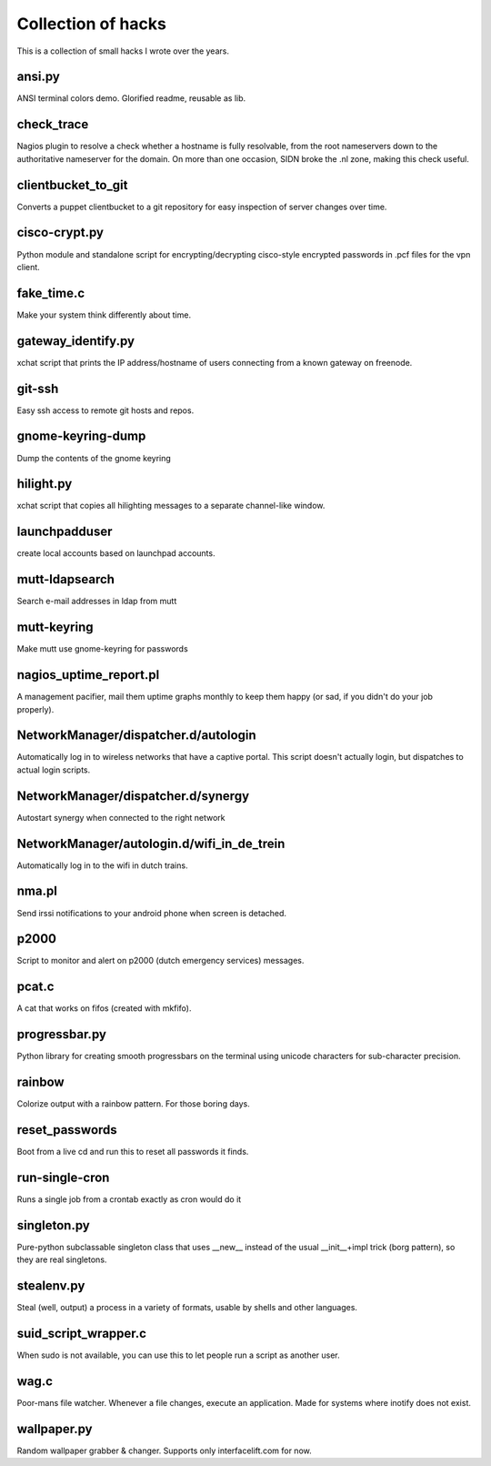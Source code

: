 Collection of hacks
===================

This is a collection of small hacks I wrote over the years.

ansi.py
-------
ANSI terminal colors demo. Glorified readme, reusable as lib.

check_trace
-----------
Nagios plugin to resolve a check whether a hostname is fully resolvable, from
the root nameservers down to the authoritative nameserver for the domain. On
more than one occasion, SIDN broke the .nl zone, making this check useful.

clientbucket_to_git
--------------------
Converts a puppet clientbucket to a git repository for easy inspection of
server changes over time.

cisco-crypt.py
--------------
Python module and standalone script for encrypting/decrypting cisco-style
encrypted passwords in .pcf files for the vpn client.

fake_time.c
-----------
Make your system think differently about time.

gateway_identify.py
-------------------
xchat script that prints the IP address/hostname of users connecting from a
known gateway on freenode.

git-ssh
-------
Easy ssh access to remote git hosts and repos.

gnome-keyring-dump
------------------
Dump the contents of the gnome keyring

hilight.py
----------
xchat script that copies all hilighting messages to a separate channel-like
window.

launchpadduser
--------------
create local accounts based on launchpad accounts.

mutt-ldapsearch
---------------
Search e-mail addresses in ldap from mutt

mutt-keyring
------------
Make mutt use gnome-keyring for passwords

nagios_uptime_report.pl 
-----------------------
A management pacifier, mail them uptime graphs monthly to keep them happy (or
sad, if you didn't do your job properly).

NetworkManager/dispatcher.d/autologin
-------------------------------------
Automatically log in to wireless networks that have a captive portal. This
script doesn't actually login, but dispatches to actual login scripts.

NetworkManager/dispatcher.d/synergy
-----------------------------------
Autostart synergy when connected to the right network

NetworkManager/autologin.d/wifi_in_de_trein
-------------------------------------------
Automatically log in to the wifi in dutch trains.

nma.pl
------
Send irssi notifications to your android phone when screen is detached.

p2000
-----
Script to monitor and alert on p2000 (dutch emergency services) messages.

pcat.c
------
A cat that works on fifos (created with mkfifo).

progressbar.py
--------------
Python library for creating smooth progressbars on the terminal using unicode
characters for sub-character precision.

rainbow
-------
Colorize output with a rainbow pattern. For those boring days.

reset_passwords
---------------
Boot from a live cd and run this to reset all passwords it finds.

run-single-cron
---------------
Runs a single job from a crontab exactly as cron would do it

singleton.py
------------
Pure-python subclassable singleton class that uses __new__ instead of the
usual __init__+impl trick (borg pattern), so they are real singletons.

stealenv.py
-----------
Steal (well, output) a process in a variety of formats, usable by shells and
other languages.

suid_script_wrapper.c
---------------------
When sudo is not available, you can use this to let people run a script as
another user.

wag.c
-----
Poor-mans file watcher. Whenever a file changes, execute an application. Made
for systems where inotify does not exist.

wallpaper.py
------------
Random wallpaper grabber & changer. Supports only interfacelift.com for now.
